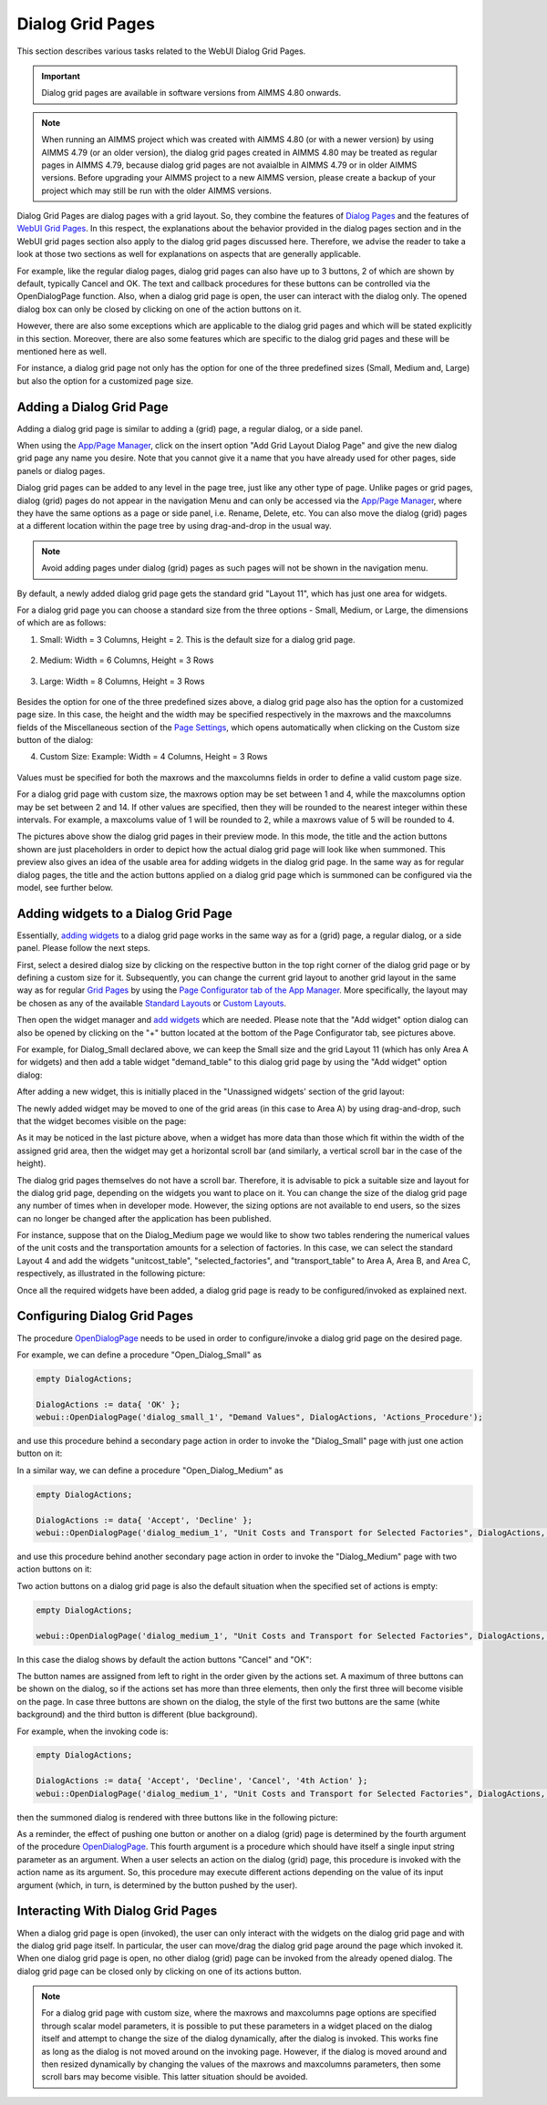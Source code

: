 Dialog Grid Pages
=================

.. |page-manager| image:: images/PageManager_snap1.png

.. |dots| image:: images/PageManager_snap3.png

.. |pencil| image:: images/PageManager_snap3_1.png

.. |eye| image:: images/PageManager_snap3_2.png

.. |hidden| image:: images/PageManager_snap3_3.png

.. |bin| image:: images/PageManager_snap3_4.png

.. |home| image:: images/PageManager_snap3_5.png

.. |wizard| image:: images/PageManager_snap3_6.png

.. |plus| image:: images/plus.png

.. |kebab|  image:: images/kebab.png

.. |addpage|  image:: images/addpage.png

.. |sidepanel|  image:: images/sidepanel.png

.. |dialog|  image:: images/dialogicon.png 


This section describes various tasks related to the WebUI Dialog Grid Pages.

.. important:: Dialog grid pages are available in software versions from AIMMS 4.80 onwards.

.. note:: When running an AIMMS project which was created with AIMMS 4.80 (or with a newer version) by using AIMMS 4.79 (or an older version), the dialog grid pages created in AIMMS 4.80 may be treated as regular pages in AIMMS 4.79, because dialog grid pages are not avaialble in AIMMS 4.79 or in older AIMMS versions. Before upgrading your AIMMS project to a new AIMMS version, please create a backup of your project which may still be run with the older AIMMS versions.

Dialog Grid Pages are dialog pages with a grid layout. So, they combine the features of `Dialog Pages <dialog-pages.html>`_ and the features of `WebUI Grid Pages <webui-grid-pages.html>`_. In this respect, the explanations about the behavior provided in the dialog pages section and in the WebUI grid pages section also apply to the dialog grid pages discussed here. Therefore, we advise the reader to take a look at those two sections as well for explanations on aspects that are generally applicable. 

For example, like the regular dialog pages, dialog grid pages can also have up to 3 buttons, 2 of which are shown by default, typically Cancel and OK. The text and callback procedures for these buttons can be controlled via the OpenDialogPage function. Also, when a dialog grid page is open, the user can interact with the dialog only. The opened dialog box can only be closed by clicking on one of the action buttons on it.   

However, there are also some exceptions which are applicable to the dialog grid pages and which will be stated explicitly in this section. Moreover, there are also some features which are specific to the dialog grid pages and these will be mentioned here as well. 

For instance, a dialog grid page not only has the option for one of the three predefined sizes (Small, Medium and, Large) but also the option for a customized page size.  

Adding a Dialog Grid Page
-------------------------

Adding a dialog grid page is similar to adding a (grid) page, a regular dialog, or a side panel.

When using the `App/Page Manager <app-management.html>`_, click on the insert option "Add Grid Layout Dialog Page" and give the new dialog grid page any name you desire. Note that you cannot give it a name that you have already used for other pages, side panels or dialog pages. 

.. image:: images/dpG_add_new.png
			:align: center

Dialog grid pages can be added to any level in the page tree, just like any other type of page. Unlike pages or grid pages, dialog (grid) pages do not appear in the navigation Menu and can only be accessed via the `App/Page Manager <app-management.html>`_, where they have the same options as a page or side panel, i.e. Rename, Delete, etc. You can also move the dialog (grid) pages at a different location within the page tree by using drag-and-drop in the usual way. 

.. note:: 
	
	Avoid adding pages under dialog (grid) pages as such pages will not be shown in the navigation menu.

By default, a newly added dialog grid page gets the standard grid "Layout 11", which has just one area for widgets.

For a dialog grid page you can choose a standard size from the three options - Small, Medium, or Large, the dimensions of which are as follows:

1.  Small: Width = 3 Columns, Height = 2. This is the default size for a dialog grid page. 

	.. image:: images/dpG_new_small_2.jpg
				:align: center

2.  Medium: Width = 6 Columns, Height = 3 Rows 

	.. image:: images/dpG_new_medium_2.jpg
				:align: center

3.  Large: Width = 8 Columns, Height = 3 Rows 

	.. image:: images/dpG_new_large_2.jpg
				:align: center

Besides the option for one of the three predefined sizes above, a dialog grid page also has the option for a customized page size. In this case, the height and the width may be specified respectively in the maxrows and the maxcolumns fields of the Miscellaneous section of the `Page Settings <page-settings.html>`_, which opens automatically when clicking on the Custom size button of the dialog:

4.  Custom Size: Example: Width = 4 Columns, Height = 3 Rows  

	.. image:: images/dpG_new_customsize_2.jpg
				:align: center

Values must be specified for both the maxrows and the maxcolumns fields in order to define a valid custom page size.

For a dialog grid page with custom size, the maxrows option may be set between 1 and 4, while the maxcolumns option may be set between 2 and 14. If other values are specified, then they will be rounded to the nearest integer within these intervals. For example, a maxcolums value of 1 will be rounded to 2, while a maxrows value of 5 will be rounded to 4. 

The pictures above show the dialog grid pages in their preview mode. In this mode, the title and the action buttons shown are just placeholders in order to depict how the actual dialog grid page will look like when summoned. This preview also gives an idea of the usable area for adding widgets in the dialog grid page. In the same way as for regular dialog pages, the title and the action buttons applied on a dialog grid page which is summoned can be configured via the model, see further below. 


Adding widgets to a Dialog Grid Page
------------------------------------

Essentially, `adding widgets <widget-manager.html#adding-a-widget>`_ to a dialog grid page works in the same way as for a (grid) page, a regular dialog, or a side panel. Please follow the next steps.

First, select a desired dialog size by clicking on the respective button in the top right corner of the dialog grid page or by defining a custom size for it. Subsequently, you can change the current grid layout to another grid layout in the same way as for regular `Grid Pages <webui-grid-pages.html>`_ by using the `Page Configurator tab of the App Manager <webui-grid-pages.html#page-manager-with-grid-pages>`_. More specifically, the layout may be chosen as any of the available `Standard Layouts <webui-grid-pages.html#standard-layouts>`_ or `Custom Layouts <webui-grid-pages.html#custom-layouts>`_. 

Then open the widget manager and `add widgets <widget-manager.html#adding-a-widget>`_ which are needed. Please note that the "Add widget" option dialog can also be opened by clicking on the "+" button located at the bottom of the Page Configurator tab, see pictures above.

For example, for Dialog_Small declared above, we can keep the Small size and the grid Layout 11 (which has only Area A for widgets) and then add a table widget "demand_table" to this dialog grid page by using the "Add widget" option dialog:

.. image:: images/dpG_add_widget_2.jpg
			:align: center

After adding a new widget, this is initially placed in the "Unassigned widgets' section of the grid layout:

.. image:: images/dpG_widget_unassigned_2.jpg
			:align: center

The newly added widget may be moved to one of the grid areas (in this case to Area A) by using drag-and-drop, such that the widget becomes visible on the page:

.. image:: images/dpG_widget_assigned_12.jpg
			:align: center

As it may be noticed in the last picture above, when a widget has more data than those which fit within the width of the assigned grid area, then the widget may get a horizontal scroll bar (and similarly, a vertical scroll bar in the case of the height). 

The dialog grid pages themselves do not have a scroll bar. Therefore, it is advisable to pick a suitable size and layout for the dialog grid page, depending on the widgets you want to place on it. You can change the size of the dialog grid page any number of times when in developer mode. However, the sizing options are not available to end users, so the sizes can no longer be changed after the application has been published.

For instance, suppose that on the Dialog_Medium page we would like to show two tables rendering the numerical values of the unit costs and the transportation amounts for a selection of factories. In this case, we can select the standard Layout 4 and add the widgets  "unitcost_table", "selected_factories", and "transport_table" to Area A, Area B, and Area C, respectively, as illustrated in the following picture:

.. image:: images/dpG_widget_assigned_22.jpg
			:align: center

Once all the required widgets have been added, a dialog grid page is ready to be configured/invoked as explained next.

Configuring Dialog Grid Pages
-----------------------------

The procedure `OpenDialogPage <library.html#opendialogpage>`_ needs to be used in order to configure/invoke a dialog grid page on the desired page. 

For example, we can define a procedure "Open_Dialog_Small" as

.. code::

 	empty DialogActions;

	DialogActions := data{ 'OK' };
	webui::OpenDialogPage('dialog_small_1', "Demand Values", DialogActions, 'Actions_Procedure');

and use this procedure behind a secondary page action in order to invoke the "Dialog_Small" page with just one action button on it:

.. image:: images/dpG_invoked_small_1.png
			:align: center

In a similar way, we can define a procedure "Open_Dialog_Medium" as

.. code::

	empty DialogActions;

	DialogActions := data{ 'Accept', 'Decline' };
	webui::OpenDialogPage('dialog_medium_1', "Unit Costs and Transport for Selected Factories", DialogActions, 'Actions_Procedure');

and use this procedure behind another secondary page action in order to invoke the "Dialog_Medium" page with two action buttons on it:

.. image:: images/dpG_invoked_medium_1.png
			:align: center

Two action buttons on a dialog grid page is also the default situation when the specified set of actions is empty:

.. code::

	empty DialogActions;

	webui::OpenDialogPage('dialog_medium_1', "Unit Costs and Transport for Selected Factories", DialogActions, 'Actions_Procedure');
	
In this case the dialog shows by default the action buttons "Cancel" and "OK":

.. image:: images/dpG_invoked_nobutton.png
			:align: center

The button names are assigned from left to right in the order given by the actions set. A maximum of three buttons can be shown on the dialog, so if the actions set has more than three elements, then only the first three will become visible on the page. In case three buttons are shown on the dialog, the style of the first two buttons are the same (white background) and the third button is different (blue background).

For example, when the invoking code is:

.. code::

	empty DialogActions;

	DialogActions := data{ 'Accept', 'Decline', 'Cancel', '4th Action' };
	webui::OpenDialogPage('dialog_medium_1', "Unit Costs and Transport for Selected Factories", DialogActions, 'Actions_Procedure');

then the summoned dialog is rendered with three buttons like in the following picture:

.. image:: images/dpG_invoked_3buttons.png
			:align: center

As a reminder, the effect of pushing one button or another on a dialog (grid) page is determined by the fourth argument of the procedure `OpenDialogPage <library.html#opendialogpage>`_. This fourth argument is a procedure which should have itself a single input string parameter as an argument. When a user selects an action on the dialog (grid) page, this procedure is invoked with the action name as its argument. So, this procedure may execute different actions depending on the value of its input argument (which, in turn, is determined by the button pushed by the user).

Interacting With Dialog Grid Pages
----------------------------------

When a dialog grid page is open (invoked), the user can only interact with the widgets on the dialog grid page and with the dialog grid page itself. In particular, the user can move/drag the dialog grid page around the page which invoked it. When one dialog grid page is open, no other dialog (grid) page can be invoked from the already opened dialog. The dialog grid page can be closed only by clicking on one of its actions button.

.. note::

	For a dialog grid page with custom size, where the maxrows and maxcolumns page options are specified through scalar model parameters, it is possible to put these parameters in a widget placed on the dialog itself and attempt to change the size of the dialog dynamically, after the dialog is invoked. This works fine as long as the dialog is not moved around on the invoking page. However, if the dialog is moved around and then resized dynamically by changing the values of the maxrows and maxcolumns parameters, then some scroll bars may become visible. This latter situation should be avoided. 
  
 